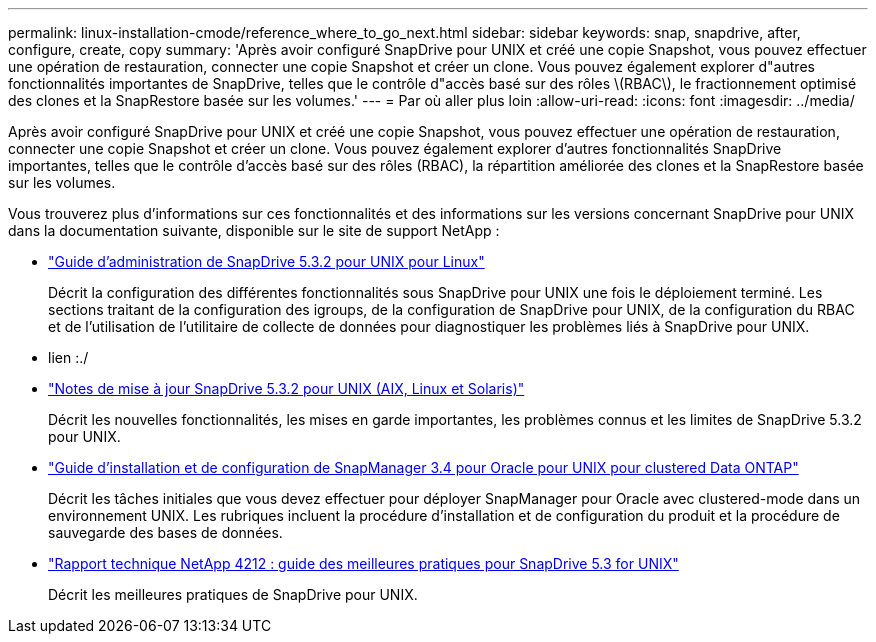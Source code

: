 ---
permalink: linux-installation-cmode/reference_where_to_go_next.html 
sidebar: sidebar 
keywords: snap, snapdrive, after, configure, create, copy 
summary: 'Après avoir configuré SnapDrive pour UNIX et créé une copie Snapshot, vous pouvez effectuer une opération de restauration, connecter une copie Snapshot et créer un clone. Vous pouvez également explorer d"autres fonctionnalités importantes de SnapDrive, telles que le contrôle d"accès basé sur des rôles \(RBAC\), le fractionnement optimisé des clones et la SnapRestore basée sur les volumes.' 
---
= Par où aller plus loin
:allow-uri-read: 
:icons: font
:imagesdir: ../media/


[role="lead"]
Après avoir configuré SnapDrive pour UNIX et créé une copie Snapshot, vous pouvez effectuer une opération de restauration, connecter une copie Snapshot et créer un clone. Vous pouvez également explorer d'autres fonctionnalités SnapDrive importantes, telles que le contrôle d'accès basé sur des rôles (RBAC), la répartition améliorée des clones et la SnapRestore basée sur les volumes.

Vous trouverez plus d'informations sur ces fonctionnalités et des informations sur les versions concernant SnapDrive pour UNIX dans la documentation suivante, disponible sur le site de support NetApp :

* link:../linux-administration/index.html["Guide d'administration de SnapDrive 5.3.2 pour UNIX pour Linux"]
+
Décrit la configuration des différentes fonctionnalités sous SnapDrive pour UNIX une fois le déploiement terminé. Les sections traitant de la configuration des igroups, de la configuration de SnapDrive pour UNIX, de la configuration du RBAC et de l'utilisation de l'utilitaire de collecte de données pour diagnostiquer les problèmes liés à SnapDrive pour UNIX.

* lien :./
* https://library.netapp.com/ecm/ecm_download_file/ECMLP2849339["Notes de mise à jour SnapDrive 5.3.2 pour UNIX (AIX, Linux et Solaris)"]
+
Décrit les nouvelles fonctionnalités, les mises en garde importantes, les problèmes connus et les limites de SnapDrive 5.3.2 pour UNIX.

* https://library.netapp.com/ecm/ecm_download_file/ECMP12471543["Guide d'installation et de configuration de SnapManager 3.4 pour Oracle pour UNIX pour clustered Data ONTAP"]
+
Décrit les tâches initiales que vous devez effectuer pour déployer SnapManager pour Oracle avec clustered-mode dans un environnement UNIX. Les rubriques incluent la procédure d'installation et de configuration du produit et la procédure de sauvegarde des bases de données.

* link:https://www.netapp.com/pdf.html?item=/media/16322-tr-4212.pdf["Rapport technique NetApp 4212 : guide des meilleures pratiques pour SnapDrive 5.3 for UNIX"]
+
Décrit les meilleures pratiques de SnapDrive pour UNIX.


